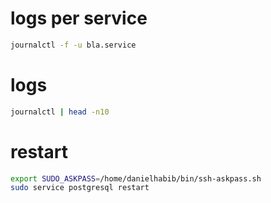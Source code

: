 * logs per service
#+begin_src bash :results output
journalctl -f -u bla.service
#+end_src

* logs
#+begin_src bash :results output
journalctl | head -n10
#+end_src

* restart
#+begin_src bash :results output
export SUDO_ASKPASS=/home/danielhabib/bin/ssh-askpass.sh
sudo service postgresql restart
#+end_src
